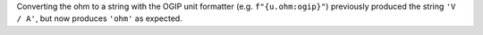 Converting the ohm to a string with the OGIP unit formatter (e.g.
``f"{u.ohm:ogip}"``) previously produced the string ``'V / A'``, but now
produces ``'ohm'`` as expected.
